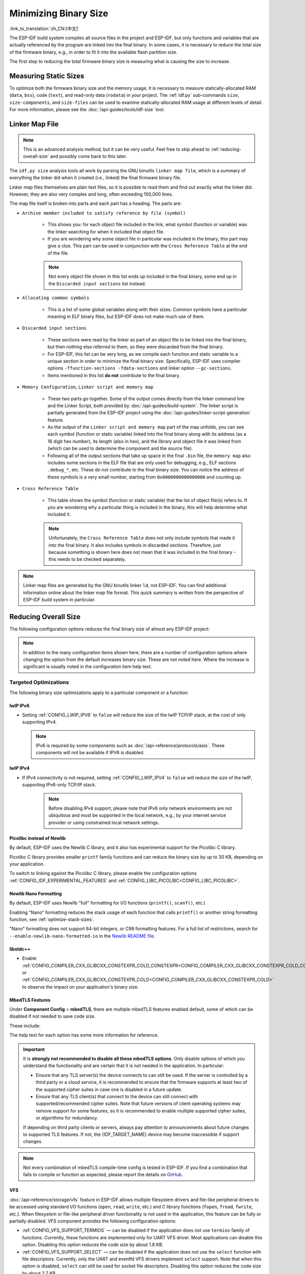 Minimizing Binary Size
======================

:link_to_translation:`zh_CN:[中文]`

The ESP-IDF build system compiles all source files in the project and ESP-IDF, but only functions and variables that are actually referenced by the program are linked into the final binary. In some cases, it is necessary to reduce the total size of the firmware binary, e.g., in order to fit it into the available flash partition size.

The first step to reducing the total firmware binary size is measuring what is causing the size to increase.

.. _idf.py-size:

Measuring Static Sizes
----------------------

To optimize both the firmware binary size and the memory usage, it is necessary to measure statically-allocated RAM (``data``, ``bss``), code (``text``), and read-only data (``rodata``) in your project. The :ref:`idf.py` sub-commands ``size``, ``size-components``, and ``size-files`` can be used to examine statically-allocated RAM usage at different levels of detail. For more information, please see the :doc:`/api-guides/tools/idf-size` tool.

.. _linker-map-file:

Linker Map File
---------------

.. note::

    This is an advanced analysis method, but it can be very useful. Feel free to skip ahead to :ref:`reducing-overall-size` and possibly come back to this later.

The ``idf.py size`` analysis tools all work by parsing the GNU binutils ``linker map file``, which is a summary of everything the linker did when it created (i.e., linked) the final firmware binary file.

Linker map files themselves are plain text files, so it is possible to read them and find out exactly what the linker did. However, they are also very complex and long, often exceeding 100,000 lines.

The map file itself is broken into parts and each part has a heading. The parts are:

- ``Archive member included to satisfy reference by file (symbol)``

    - This shows you: for each object file included in the link, what symbol (function or variable) was the linker searching for when it included that object file.
    - If you are wondering why some object file in particular was included in the binary, this part may give a clue. This part can be used in conjunction with the ``Cross Reference Table`` at the end of the file.

    .. note::

        Not every object file shown in this list ends up included in the final binary, some end up in the ``Discarded input sections`` list instead.

- ``Allocating common symbols``

    - This is a list of some global variables along with their sizes. Common symbols have a particular meaning in ELF binary files, but ESP-IDF does not make much use of them.

- ``Discarded input sections``

    - These sections were read by the linker as part of an object file to be linked into the final binary, but then nothing else referred to them, so they were discarded from the final binary.
    - For ESP-IDF, this list can be very long, as we compile each function and static variable to a unique section in order to minimize the final binary size. Specifically, ESP-IDF uses compiler options ``-ffunction-sections -fdata-sections`` and linker option ``--gc-sections``.
    - Items mentioned in this list **do not** contribute to the final binary.

- ``Memory Configuration``, ``Linker script and memory map``

    - These two parts go together. Some of the output comes directly from the linker command line and the Linker Script, both provided by :doc:`/api-guides/build-system`. The linker script is partially generated from the ESP-IDF project using the :doc:`/api-guides/linker-script-generation` feature.

    - As the output of the ``Linker script and memory map`` part of the map unfolds, you can see each symbol (function or static variable) linked into the final binary along with its address (as a 16 digit hex number), its length (also in hex), and the library and object file it was linked from (which can be used to determine the component and the source file).

    - Following all of the output sections that take up space in the final ``.bin`` file, the ``memory map`` also includes some sections in the ELF file that are only used for debugging, e.g., ELF sections ``.debug_*``, etc. These do not contribute to the final binary size. You can notice the address of these symbols is a very small number, starting from ``0x0000000000000000`` and counting up.

- ``Cross Reference Table``

    - This table shows the symbol (function or static variable) that the list of object file(s) refers to. If you are wondering why a particular thing is included in the binary, this will help determine what included it.

    .. note::

        Unfortunately, the ``Cross Reference Table`` does not only include symbols that made it into the final binary. It also includes symbols in discarded sections. Therefore, just because something is shown here does not mean that it was included in the final binary - this needs to be checked separately.


.. note::

    Linker map files are generated by the GNU binutils linker ``ld``, not ESP-IDF. You can find additional information online about the linker map file format. This quick summary is written from the perspective of ESP-IDF build system in particular.

.. _reducing-overall-size:

Reducing Overall Size
---------------------

The following configuration options reduces the final binary size of almost any ESP-IDF project:

.. list::

    - Set :ref:`CONFIG_COMPILER_OPTIMIZATION` to ``Optimize for size (-Os)``. In some cases, ``Optimize for performance (-O2)`` will also reduce the binary size compared to the default. Note that if your code contains C or C++ Undefined Behavior then increasing the compiler optimization level may expose bugs that otherwise do not happen.
    - Reduce the compiled-in log output by lowering the app :ref:`CONFIG_LOG_DEFAULT_LEVEL`. If the :ref:`CONFIG_LOG_MAXIMUM_LEVEL` is changed from the default then this setting controls the binary size instead. Reducing compiled-in logging reduces the number of strings in the binary, and also the code size of the calls to logging functions.
    - If your application does not require dynamic log level changes and you do not need to control logs per module using tags, consider disabling :ref:`CONFIG_LOG_DYNAMIC_LEVEL_CONTROL` and changing :ref:`CONFIG_LOG_TAG_LEVEL_IMPL`. It reduces IRAM usage by approximately 260 bytes, DRAM usage by approximately 264 bytes, and flash usage by approximately 1 KB compared to the default option, it also speeds up logging.
    - Set the :ref:`CONFIG_COMPILER_OPTIMIZATION_ASSERTION_LEVEL` to ``Silent``. This avoids compiling in a dedicated assertion string and source file name for each assert that may fail. It is still possible to find the failed assert in the code by looking at the memory address where the assertion failed.
    - Besides the :ref:`CONFIG_COMPILER_OPTIMIZATION_ASSERTION_LEVEL`, you can disable or silent the assertion for the HAL component separately by setting :ref:`CONFIG_HAL_DEFAULT_ASSERTION_LEVEL`. In the bootloader, ESP-IDF lowers the HAL assertion level to be silent even if :ref:`CONFIG_HAL_DEFAULT_ASSERTION_LEVEL` is set to full-assertion level. This is to reduce the bootloader size.
    - Setting :ref:`CONFIG_COMPILER_OPTIMIZATION_CHECKS_SILENT` removes specific error messages for particular internal ESP-IDF error check macros. This may make it harder to debug some error conditions by reading the log output.
    :esp32: - If the binary needs to run on only certain revision(s) of ESP32, increasing :ref:`CONFIG_ESP32_REV_MIN` to match can result in a reduced binary size. This will make a large difference if setting ESP32 minimum revision 3, and PSRAM is enabled.
    :esp32c3: - If the binary needs to run on only certain revision(s) of ESP32-C3, increasing :ref:`CONFIG_ESP32C3_REV_MIN` to match can result in a reduced binary size. This is particularly true if setting ESP32-C3 minimum revision 3 and using Wi-Fi, as some functionality was moved to ROM code.
    - Do not enable :ref:`CONFIG_COMPILER_CXX_EXCEPTIONS`, :ref:`CONFIG_COMPILER_CXX_RTTI`, or set the :ref:`CONFIG_COMPILER_STACK_CHECK_MODE` to Overall. All of these options are already disabled by default, but they have a large impact on binary size.
    - Disabling :ref:`CONFIG_ESP_ERR_TO_NAME_LOOKUP` removes the lookup table to translate user-friendly names for error values (see :doc:`/api-guides/error-handling`) in error logs, etc. This saves some binary size, but error values will be printed as integers only.
    - Setting :ref:`CONFIG_ESP_SYSTEM_PANIC` to ``Silent reboot`` saves a small amount of binary size, however this is **only** recommended if no one will use UART output to debug the device.
    :CONFIG_IDF_TARGET_ARCH_RISCV: - Setting :ref:`CONFIG_COMPILER_SAVE_RESTORE_LIBCALLS` reduces binary size by replacing inlined prologues/epilogues with library calls.
    - If the application binary uses only one of the security versions of the protocomm component, then the support for others can be disabled to save some code size. The support can be disabled through :ref:`CONFIG_ESP_PROTOCOMM_SUPPORT_SECURITY_VERSION_0`, :ref:`CONFIG_ESP_PROTOCOMM_SUPPORT_SECURITY_VERSION_1` or :ref:`CONFIG_ESP_PROTOCOMM_SUPPORT_SECURITY_VERSION_2` respectively.

.. note::

    In addition to the many configuration items shown here, there are a number of configuration options where changing the option from the default increases binary size. These are not noted here. Where the increase is significant is usually noted in the configuration item help text.

.. _size-targeted-optimizations:

Targeted Optimizations
^^^^^^^^^^^^^^^^^^^^^^

The following binary size optimizations apply to a particular component or a function:

.. only:: SOC_WIFI_SUPPORTED

    Wi-Fi
    @@@@@

    - Disabling :ref:`CONFIG_ESP_WIFI_ENABLE_WPA3_SAE` will save some Wi-Fi binary size if WPA3 support is not needed. Note that WPA3 is mandatory for new Wi-Fi device certifications.
    - Disabling :ref:`CONFIG_ESP_WIFI_SOFTAP_SUPPORT` will save some Wi-Fi binary size if soft-AP support is not needed.
    - Disabling :ref:`CONFIG_ESP_WIFI_ENTERPRISE_SUPPORT` will save some Wi-Fi binary size if enterprise support is not needed.
    - Disabling :ref:`CONFIG_ESP_WIFI_ENABLE_SAE_H2E` will save some Wi-Fi binary size if hash-to-element authentication method of WPA3-SAE is not needed. Note that hash-to-element is faster, more secure and immune to side channel attacks than the default authentication method of hunting-and-pecking.

.. only:: esp32

    ADC
    @@@

    - Disabling ADC calibration features :ref:`CONFIG_ADC_CALI_EFUSE_TP_ENABLE`, :ref:`CONFIG_ADC_CALI_EFUSE_VREF_ENABLE`, :ref:`CONFIG_ADC_CALI_LUT_ENABLE` will save a small amount of binary size if ADC driver is used, at expense of accuracy.

.. only:: SOC_BT_SUPPORTED

    Bluetooth NimBLE
    @@@@@@@@@@@@@@@@

    If using :doc:`/api-reference/bluetooth/nimble/index` then the following modifications can reduce binary size:

    .. list::

        :esp32: - Set :ref:`CONFIG_BTDM_CTRL_BLE_MAX_CONN` to 1 if only one Bluetooth LE connection is needed.
        - Set :ref:`CONFIG_BT_NIMBLE_MAX_CONNECTIONS` to 1 if only one Bluetooth LE connection is needed.
        - Disable either :ref:`CONFIG_BT_NIMBLE_ROLE_CENTRAL` or :ref:`CONFIG_BT_NIMBLE_ROLE_OBSERVER` if these roles are not needed.
        - Reducing :ref:`CONFIG_BT_NIMBLE_LOG_LEVEL` can reduce binary size. Note that if the overall log level has been reduced as described above in :ref:`reducing-overall-size` then this also reduces the NimBLE log level.

lwIP IPv6
@@@@@@@@@

- Setting :ref:`CONFIG_LWIP_IPV6` to ``false`` will reduce the size of the lwIP TCP/IP stack, at the cost of only supporting IPv4.

  .. note::

      IPv6 is required by some components such as :doc:`/api-reference/protocols/asio`. These components will not be available if IPV6 is disabled.

lwIP IPv4
@@@@@@@@@

- If IPv4 connectivity is not required, setting :ref:`CONFIG_LWIP_IPV4` to ``false`` will reduce the size of the lwIP, supporting IPv6-only TCP/IP stack.

    .. note::

        Before disabling IPv4 support, please note that IPv6 only network environments are not ubiquitous and must be supported in the local network, e.g., by your internet service provider or using constrained local network settings.

.. _picolibc-instead-of-newlib:

Picolibc instead of Newlib
@@@@@@@@@@@@@@@@@@@@@@@@@@

By default, ESP-IDF uses the Newlib C library, and it also has experimental support for the Picolibc C library.

Picolibc C library provides smaller ``printf`` family functions and can reduce the binary size by up to 30 KB, depending on your application.

To switch to linking against the Picolibc C library, please enable the configuration options :ref:`CONFIG_IDF_EXPERIMENTAL_FEATURES` and :ref:`CONFIG_LIBC_PICOLIBC<CONFIG_LIBC_PICOLIBC>`.

.. _newlib-nano-formatting:

Newlib Nano Formatting
@@@@@@@@@@@@@@@@@@@@@@

By default, ESP-IDF uses Newlib "full" formatting for I/O functions (``printf()``, ``scanf()``, etc.)

.. only:: CONFIG_ESP_ROM_HAS_NEWLIB_NANO_FORMAT

    Enabling the config option :ref:`CONFIG_LIBC_NEWLIB_NANO_FORMAT` will switch Newlib to the "Nano" formatting mode. This is smaller in code size, and a large part of the implementation is compiled into the {IDF_TARGET_NAME} ROM, so it does not need to be included in the binary at all.

    The exact difference in binary size depends on which features the firmware uses, but 25 KB ~ 50 KB is typical.

.. only:: CONFIG_ESP_ROM_HAS_NEWLIB_NORMAL_FORMAT

    Disabling the config option :ref:`CONFIG_LIBC_NEWLIB_NANO_FORMAT` will switch Newlib to the "full" formatting mode. This will reduce the binary size, as {IDF_TARGET_NAME} has the full formatting version of the functions in ROM, so it does not need to be included in the binary at all.

Enabling "Nano" formatting reduces the stack usage of each function that calls ``printf()`` or another string formatting function, see :ref:`optimize-stack-sizes`.

"Nano" formatting does not support 64-bit integers, or C99 formatting features. For a full list of restrictions, search for ``--enable-newlib-nano-formatted-io`` in the `Newlib README file`_.


.. only:: esp32c2

    .. note::

        :ref:`CONFIG_LIBC_NEWLIB_NANO_FORMAT` is enabled by default on {IDF_TARGET_NAME}.


.. _Newlib README file: https://sourceware.org/newlib/README

libstdc++
@@@@@@@@@

- Enable :ref:`CONFIG_COMPILER_CXX_GLIBCXX_CONSTEXPR_COLD_CONSTEXPR<CONFIG_COMPILER_CXX_GLIBCXX_CONSTEXPR_COLD_CONSTEXPR>` or :ref:`CONFIG_COMPILER_CXX_GLIBCXX_CONSTEXPR_COLD<CONFIG_COMPILER_CXX_GLIBCXX_CONSTEXPR_COLD>` to observe the impact on your application's binary size.

.. _minimizing_binary_mbedtls:

MbedTLS Features
@@@@@@@@@@@@@@@@

Under **Component Config** > **mbedTLS**, there are multiple mbedTLS features enabled default, some of which can be disabled if not needed to save code size.

These include:

.. list::

    - :ref:`CONFIG_MBEDTLS_HAVE_TIME`
    - :ref:`CONFIG_MBEDTLS_ECDSA_DETERMINISTIC`
    - :ref:`CONFIG_MBEDTLS_SHA512_C`
    - :ref:`CONFIG_MBEDTLS_SHA3_C`
    - :ref:`CONFIG_MBEDTLS_CLIENT_SSL_SESSION_TICKETS`
    - :ref:`CONFIG_MBEDTLS_SERVER_SSL_SESSION_TICKETS`
    - :ref:`CONFIG_MBEDTLS_SSL_CONTEXT_SERIALIZATION`
    - :ref:`CONFIG_MBEDTLS_SSL_ALPN`
    - :ref:`CONFIG_MBEDTLS_SSL_RENEGOTIATION`
    - :ref:`CONFIG_MBEDTLS_CCM_C`
    - :ref:`CONFIG_MBEDTLS_GCM_C`
    - :ref:`CONFIG_MBEDTLS_ECP_C` (Alternatively: Leave this option enabled but disable some of the elliptic curves listed in the sub-menu.)
    - :ref:`CONFIG_MBEDTLS_ECP_NIST_OPTIM`
    - :ref:`CONFIG_MBEDTLS_ECP_FIXED_POINT_OPTIM`
    - Change :ref:`CONFIG_MBEDTLS_TLS_MODE` if both server & client functionalities are not needed.
    - Consider disabling some cipher suites listed in the ``TLS Key Exchange Methods`` sub-menu (i.e., :ref:`CONFIG_MBEDTLS_KEY_EXCHANGE_RSA`).
    - Consider disabling :ref:`CONFIG_MBEDTLS_ERROR_STRINGS` if the application is already pulling in mbedTLS error strings through using :cpp:func:`mbedtls_strerror`.
    :esp32h2: - For {IDF_TARGET_NAME} v1.2 and above, consider disabling :ref:`CONFIG_MBEDTLS_HARDWARE_ECDSA_SIGN_MASKING_CM` and :ref:`CONFIG_MBEDTLS_HARDWARE_ECDSA_SIGN_CONSTANT_TIME_CM` as the software countermeasures for the ECDSA sign operation are not required.

The help text for each option has some more information for reference.

.. important::

    It is **strongly not recommended to disable all these mbedTLS options**. Only disable options of which you understand the functionality and are certain that it is not needed in the application. In particular:

    - Ensure that any TLS server(s) the device connects to can still be used. If the server is controlled by a third party or a cloud service, it is recommended to ensure that the firmware supports at least two of the supported cipher suites in case one is disabled in a future update.
    - Ensure that any TLS client(s) that connect to the device can still connect with supported/recommended cipher suites. Note that future versions of client operating systems may remove support for some features, so it is recommended to enable multiple supported cipher suites, or algorithms for redundancy.

    If depending on third party clients or servers, always pay attention to announcements about future changes to supported TLS features. If not, the {IDF_TARGET_NAME} device may become inaccessible if support changes.

.. only:: CONFIG_ESP_ROM_HAS_MBEDTLS_CRYPTO_LIB

    Enabling the config option :ref:`CONFIG_MBEDTLS_USE_CRYPTO_ROM_IMPL` will use the crypto algorithms from mbedTLS library inside the chip ROM.

    Disabling the config option :ref:`CONFIG_MBEDTLS_USE_CRYPTO_ROM_IMPL` will use the crypto algorithms from the ESP-IDF mbedtls component library. This will increase the binary size (flash footprint).

.. note::

    Not every combination of mbedTLS compile-time config is tested in ESP-IDF. If you find a combination that fails to compile or function as expected, please report the details on `GitHub <https://github.com/espressif/esp-idf>`_.

VFS
@@@

:doc:`/api-reference/storage/vfs` feature in ESP-IDF allows multiple filesystem drivers and file-like peripheral drivers to be accessed using standard I/O functions (``open``, ``read``, ``write``, etc.) and C library functions (``fopen``, ``fread``, ``fwrite``, etc.). When filesystem or file-like peripheral driver functionality is not used in the application, this feature can be fully or partially disabled. VFS component provides the following configuration options:

* :ref:`CONFIG_VFS_SUPPORT_TERMIOS` — can be disabled if the application does not use ``termios`` family of functions. Currently, these functions are implemented only for UART VFS driver. Most applications can disable this option. Disabling this option reduces the code size by about 1.8 KB.
* :ref:`CONFIG_VFS_SUPPORT_SELECT` — can be disabled if the application does not use the ``select`` function with file descriptors. Currently, only the UART and eventfd VFS drivers implement ``select`` support. Note that when this option is disabled, ``select`` can still be used for socket file descriptors. Disabling this option reduces the code size by about 2.7 KB.
* :ref:`CONFIG_VFS_SUPPORT_DIR` — can be disabled if the application does not use directory-related functions, such as ``readdir`` (see the description of this option for the complete list). Applications that only open, read and write specific files and do not need to enumerate or create directories can disable this option, reducing the code size by 0.5 KB or more, depending on the filesystem drivers in use.
* :ref:`CONFIG_VFS_SUPPORT_IO` — can be disabled if the application does not use filesystems or file-like peripheral drivers. This disables all VFS functionality, including the three options mentioned above. When this option is disabled, :doc:`/api-reference/system/console` can not be used. Note that the application can still use standard I/O functions with socket file descriptors when this option is disabled. Compared to the default configuration, disabling this option reduces code size by about 9.4 KB.

.. only:: CONFIG_ESP_ROM_HAS_HAL_SYSTIMER or CONFIG_ESP_ROM_HAS_HAL_WDT

    HAL
    @@@

    .. list::

        :CONFIG_ESP_ROM_HAS_HAL_SYSTIMER: * Enabling :ref:`CONFIG_HAL_SYSTIMER_USE_ROM_IMPL` can reduce the IRAM usage and binary size by linking in the systimer HAL driver of ROM implementation.
        :CONFIG_ESP_ROM_HAS_HAL_WDT: * Enabling :ref:`CONFIG_HAL_WDT_USE_ROM_IMPL` can reduce the IRAM usage and binary size by linking in the watchdog HAL driver of ROM implementation.

    Heap
    @@@@

    .. list::

        * Enabling :ref:`CONFIG_HEAP_PLACE_FUNCTION_INTO_FLASH` can reduce the IRAM usage and binary size by placing the entirety of the heap functionalities in flash memory.
        :CONFIG_ESP_ROM_HAS_HEAP_TLSF: * Enabling :ref:`CONFIG_HEAP_TLSF_USE_ROM_IMPL` can reduce the IRAM usage and binary size by linking in the TLSF library of ROM implementation.


.. only:: SOC_USB_SERIAL_JTAG_SUPPORTED

    Console
    @@@@@@@@

    For targets that support USB-Serial-JTAG, both the USB-Serial-JTAG and UART console output are enabled by default. If you only need one console, you can reduce the binary size and RAM usage by doing the following:

    1. Disable the secondary console by setting :ref:`CONFIG_ESP_CONSOLE_SECONDARY` to ``CONFIG_ESP_CONSOLE_SECONDARY_NONE``.
    2. Set :ref:`CONFIG_ESP_CONSOLE_UART` to use one of the following:

        * ``UART`` reduces the binary size by around 2.5 KB.
        * ``USB-Serial-JTAG`` reduces the binary size by around 10 KB and DRAM usage by around 1.5 KB.

    Please note that these size reductions assume the UART/USB-Serial-JTAG driver code is not pulled into the app. If these drivers are already used for other purposes, then the savings will be smaller.


Bootloader Size
---------------

This document deals with the size of an ESP-IDF app binary only, and not the ESP-IDF :ref:`second-stage-bootloader`.

For a discussion of ESP-IDF bootloader binary size, see :ref:`bootloader-size`.

IRAM Binary Size
----------------

If the IRAM section of a binary is too large, this issue can be resolved by reducing IRAM memory usage. See :ref:`optimize-iram-usage`.
